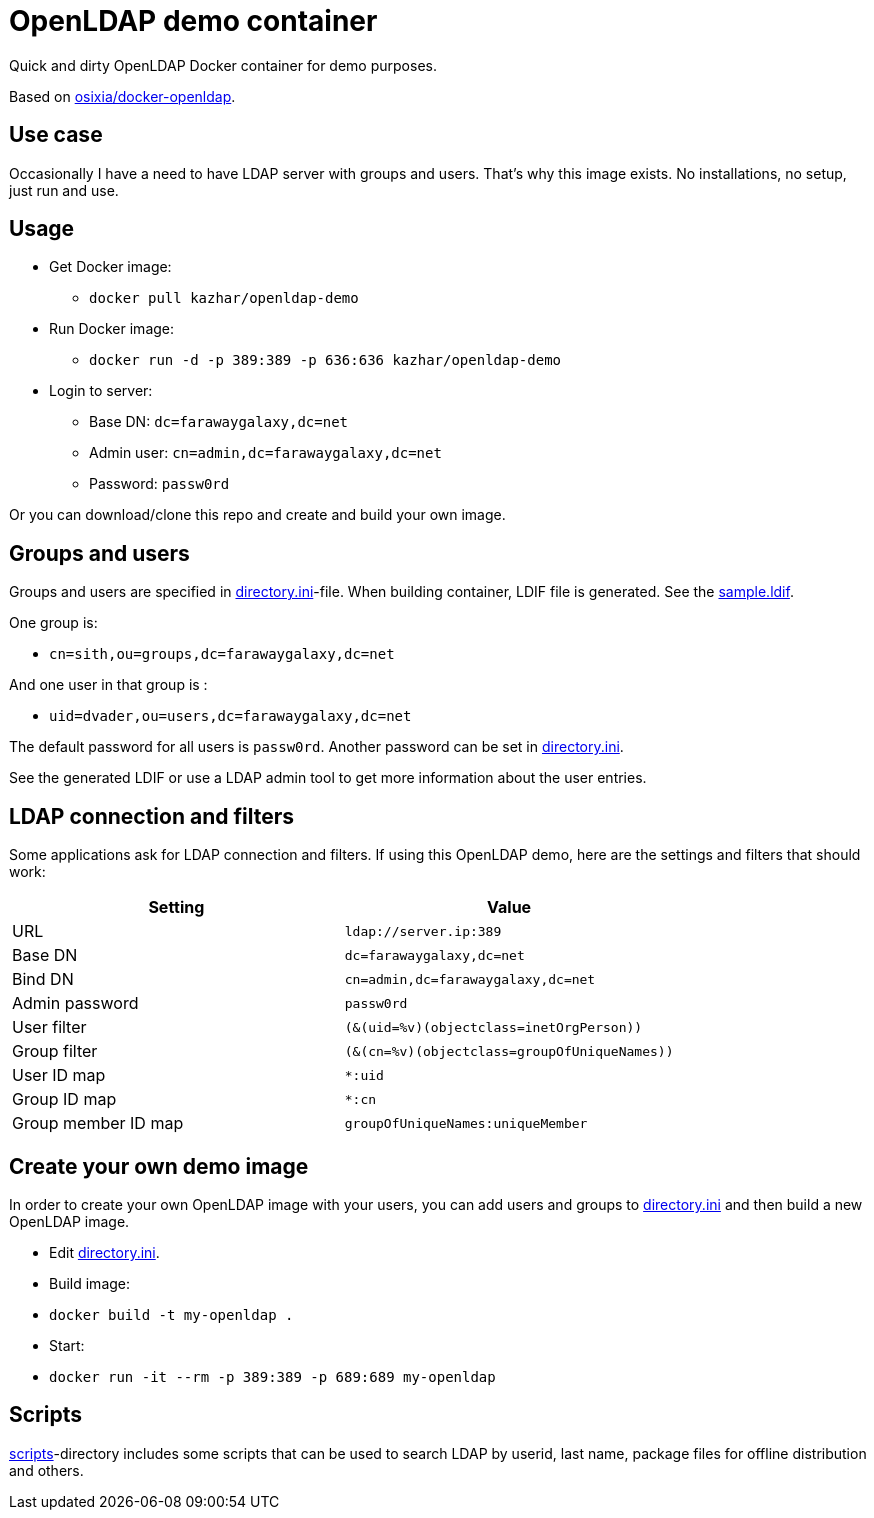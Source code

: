 = OpenLDAP demo container

Quick and dirty OpenLDAP Docker container for demo purposes.

Based on https://github.com/osixia/docker-openldap[osixia/docker-openldap].

== Use case

Occasionally I have a need to have LDAP server with groups and users. That's why this image exists. No installations, no setup, just run and use.

== Usage

* Get Docker image: 
** `docker pull kazhar/openldap-demo`
* Run Docker image: 
** `docker run -d -p 389:389 -p 636:636 kazhar/openldap-demo`
* Login to server:
** Base DN: `dc=farawaygalaxy,dc=net`
** Admin user: `cn=admin,dc=farawaygalaxy,dc=net`
** Password: `passw0rd`

Or you can download/clone this repo and create and build your own image.

== Groups and users

Groups and users are specified in link:directory.ini[directory.ini]-file. When building container, LDIF file is generated. See the link:sample.ldif[sample.ldif].

One group is:

- `cn=sith,ou=groups,dc=farawaygalaxy,dc=net`

And one user in that group is :

- `uid=dvader,ou=users,dc=farawaygalaxy,dc=net`

The default password for all users is `passw0rd`. Another password can be set in link:directory.ini[directory.ini].

See the generated LDIF or use a LDAP admin tool to get more information about the user entries.

== LDAP connection and filters

Some applications ask for LDAP connection and filters. If using this OpenLDAP demo, here are the settings and filters that should work:

|===
|Setting |Value

|URL
|`ldap://server.ip:389`

|Base DN
|`dc=farawaygalaxy,dc=net`

|Bind DN
|`cn=admin,dc=farawaygalaxy,dc=net`

|Admin password
|`passw0rd`

|User filter
|`(&(uid=%v)(objectclass=inetOrgPerson))`

|Group filter
|`(&(cn=%v)(objectclass=groupOfUniqueNames))`

|User ID map
|`*:uid`

|Group ID map
|`*:cn`

|Group member ID map 
|`groupOfUniqueNames:uniqueMember`

|===

== Create your own demo image

In order to create your own OpenLDAP image with your users, you can add users and groups to link:directory.ini[directory.ini] and then build a new OpenLDAP image.

- Edit link:directory.ini[directory.ini].
- Build image:
  - `docker build -t my-openldap .`
- Start:
  - `docker run -it --rm -p 389:389 -p 689:689 my-openldap`

== Scripts

link:scripts/[scripts]-directory includes some scripts that can be used to search LDAP by userid, last name, package files for offline distribution and others.


